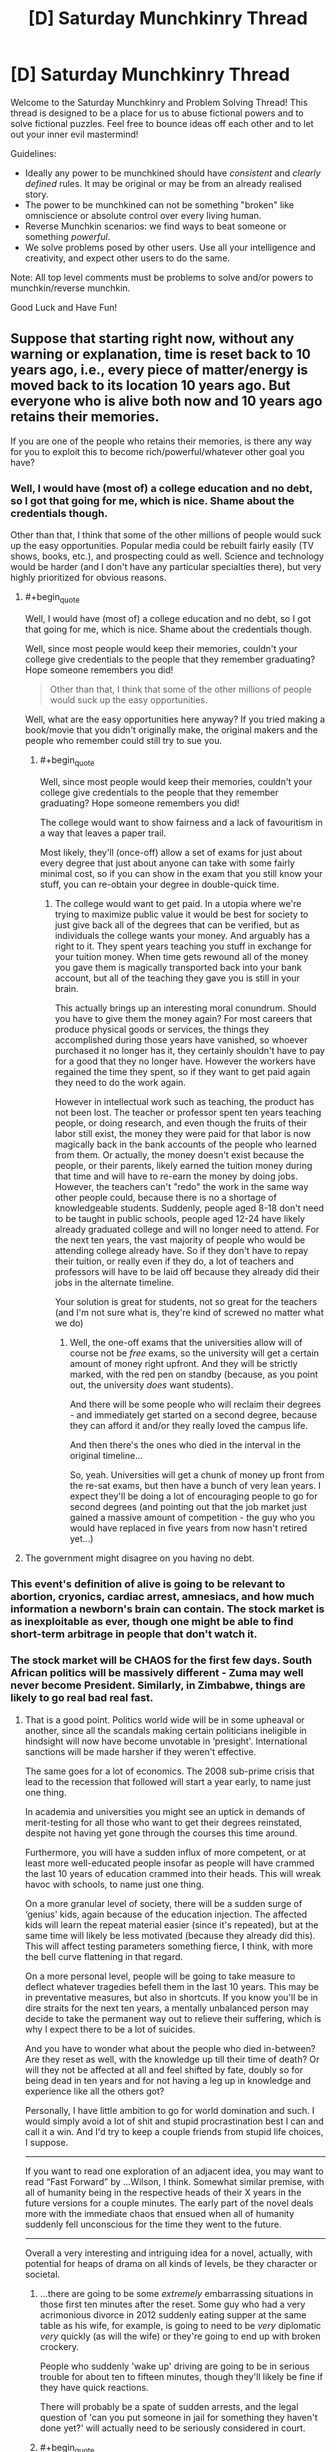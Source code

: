 #+TITLE: [D] Saturday Munchkinry Thread

* [D] Saturday Munchkinry Thread
:PROPERTIES:
:Author: AutoModerator
:Score: 7
:DateUnix: 1512227194.0
:END:
Welcome to the Saturday Munchkinry and Problem Solving Thread! This thread is designed to be a place for us to abuse fictional powers and to solve fictional puzzles. Feel free to bounce ideas off each other and to let out your inner evil mastermind!

Guidelines:

- Ideally any power to be munchkined should have /consistent/ and /clearly defined/ rules. It may be original or may be from an already realised story.
- The power to be munchkined can not be something "broken" like omniscience or absolute control over every living human.
- Reverse Munchkin scenarios: we find ways to beat someone or something /powerful/.
- We solve problems posed by other users. Use all your intelligence and creativity, and expect other users to do the same.

Note: All top level comments must be problems to solve and/or powers to munchkin/reverse munchkin.

Good Luck and Have Fun!


** Suppose that starting right now, without any warning or explanation, time is reset back to 10 years ago, i.e., every piece of matter/energy is moved back to its location 10 years ago. But everyone who is alive both now and 10 years ago retains their memories.

If you are one of the people who retains their memories, is there any way for you to exploit this to become rich/powerful/whatever other goal you have?
:PROPERTIES:
:Author: ShiranaiWakaranai
:Score: 7
:DateUnix: 1512279605.0
:END:

*** Well, I would have (most of) a college education and no debt, so I got that going for me, which is nice. Shame about the credentials though.

Other than that, I think that some of the other millions of people would suck up the easy opportunities. Popular media could be rebuilt fairly easily (TV shows, books, etc.), and prospecting could as well. Science and technology would be harder (and I don't have any particular specialties there), but very highly prioritized for obvious reasons.
:PROPERTIES:
:Author: ulyssessword
:Score: 5
:DateUnix: 1512284145.0
:END:

**** #+begin_quote
  Well, I would have (most of) a college education and no debt, so I got that going for me, which is nice. Shame about the credentials though.
#+end_quote

Well, since most people would keep their memories, couldn't your college give credentials to the people that they remember graduating? Hope someone remembers you did!

#+begin_quote
  Other than that, I think that some of the other millions of people would suck up the easy opportunities.
#+end_quote

Well, what are the easy opportunities here anyway? If you tried making a book/movie that you didn't originally make, the original makers and the people who remember could still try to sue you.
:PROPERTIES:
:Author: ShiranaiWakaranai
:Score: 2
:DateUnix: 1512286126.0
:END:

***** #+begin_quote
  Well, since most people would keep their memories, couldn't your college give credentials to the people that they remember graduating? Hope someone remembers you did!
#+end_quote

The college would want to show fairness and a lack of favouritism in a way that leaves a paper trail.

Most likely, they'll (once-off) allow a set of exams for just about every degree that just about anyone can take with some fairly minimal cost, so if you can show in the exam that you still know your stuff, you can re-obtain your degree in double-quick time.
:PROPERTIES:
:Author: CCC_037
:Score: 5
:DateUnix: 1512293387.0
:END:

****** The college would want to get paid. In a utopia where we're trying to maximize public value it would be best for society to just give back all of the degrees that can be verified, but as individuals the college wants your money. And arguably has a right to it. They spent years teaching you stuff in exchange for your tuition money. When time gets rewound all of the money you gave them is magically transported back into your bank account, but all of the teaching they gave you is still in your brain.

This actually brings up an interesting moral conundrum. Should you have to give them the money again? For most careers that produce physical goods or services, the things they accomplished during those years have vanished, so whoever purchased it no longer has it, they certainly shouldn't have to pay for a good that they no longer have. However the workers have regained the time they spent, so if they want to get paid again they need to do the work again.

However in intellectual work such as teaching, the product has not been lost. The teacher or professor spent ten years teaching people, or doing research, and even though the fruits of their labor still exist, the money they were paid for that labor is now magically back in the bank accounts of the people who learned from them. Or actually, the money doesn't exist because the people, or their parents, likely earned the tuition money during that time and will have to re-earn the money by doing jobs. However, the teachers can't "redo" the work in the same way other people could, because there is no a shortage of knowledgeable students. Suddenly, people aged 8-18 don't need to be taught in public schools, people aged 12-24 have likely already graduated college and will no longer need to attend. For the next ten years, the vast majority of people who would be attending college already have. So if they don't have to repay their tuition, or really even if they do, a lot of teachers and professors will have to be laid off because they already did their jobs in the alternate timeline.

Your solution is great for students, not so great for the teachers (and I'm not sure what is, they're kind of screwed no matter what we do)
:PROPERTIES:
:Author: zarraha
:Score: 4
:DateUnix: 1512326233.0
:END:

******* Well, the one-off exams that the universities allow will of course not be /free/ exams, so the university will get a certain amount of money right upfront. And they will be strictly marked, with the red pen on standby (because, as you point out, the university /does/ want students).

And there will be some people who will reclaim their degrees - and immediately get started on a second degree, because they can afford it and/or they really loved the campus life.

And then there's the ones who died in the interval in the original timeline...

So, yeah. Universities will get a chunk of money up front from the re-sat exams, but then have a bunch of very lean years. I expect they'll be doing a lot of encouraging people to go for second degrees (and pointing out that the job market just gained a massive amount of competition - the guy who you would have replaced in five years from now hasn't retired yet...)
:PROPERTIES:
:Author: CCC_037
:Score: 2
:DateUnix: 1512326710.0
:END:


**** The government might disagree on you having no debt.
:PROPERTIES:
:Author: Gurkenglas
:Score: 2
:DateUnix: 1512320456.0
:END:


*** This event's definition of alive is going to be relevant to abortion, cryonics, cardiac arrest, amnesiacs, and how much information a newborn's brain can contain. The stock market is as inexploitable as ever, though one might be able to find short-term arbitrage in people that don't watch it.
:PROPERTIES:
:Author: Gurkenglas
:Score: 5
:DateUnix: 1512320414.0
:END:


*** The stock market will be CHAOS for the first few days. South African politics will be massively different - Zuma may well never become President. Similarly, in Zimbabwe, things are likely to go real bad real fast.
:PROPERTIES:
:Author: CCC_037
:Score: 3
:DateUnix: 1512285645.0
:END:

**** That is a good point. Politics world wide will be in some upheaval or another, since all the scandals making certain politicians ineligible in hindsight will now have become unvotable in ‘presight'. International sanctions will be made harsher if they weren't effective.

The same goes for a lot of economics. The 2008 sub-prime crisis that lead to the recession that followed will start a year early, to name just one thing.

In academia and universities you might see an uptick in demands of merit-testing for all those who want to get their degrees reinstated, despite not having yet gone through the courses this time around.

Furthermore, you will have a sudden influx of more competent, or at least more well-educated people insofar as people will have crammed the last 10 years of education crammed into their heads. This will wreak havoc with schools, to name just one thing.

On a more granular level of society, there will be a sudden surge of ‘genius' kids, again because of the education injection. The affected kids will learn the repeat material easier (since it's repeated), but at the same time will likely be less motivated (because they already did this). This will affect testing parameters something fierce, I think, with more the bell curve flattening in that regard.

On a more personal level, people will be going to take measure to deflect whatever tragedies befell them in the last 10 years. This may be in preventative measures, but also in shortcuts. If you know you'll be in dire straits for the next ten years, a mentally unbalanced person may decide to take the permanent way out to relieve their suffering, which is why I expect there to be a lot of suicides.

And you have to wonder what about the people who died in-between? Are they reset as well, with the knowledge up till their time of death? Or will they not be affected at all and feel shifted by fate, doubly so for being dead in ten years and for not having a leg up in knowledge and experience like all the others got?

Personally, I have little ambition to go for world domination and such. I would simply avoid a lot of shit and stupid procrastination best I can and call it a win. And I'd try to keep a couple friends from stupid life choices, I suppose.

--------------

If you want to read one exploration of an adjacent idea, you may want to read “Fast Forward” by ...Wilson, I think. Somewhat similar premise, with all of humanity being in the respective heads of their X years in the future versions for a couple minutes. The early part of the novel deals more with the immediate chaos that ensued when all of humanity suddenly fell unconscious for the time they went to the future.

--------------

Overall a very interesting and intriguing idea for a novel, actually, with potential for heaps of drama on all kinds of levels, be they character or societal.
:PROPERTIES:
:Author: Laborbuch
:Score: 8
:DateUnix: 1512292956.0
:END:

***** ...there are going to be some /extremely/ embarrassing situations in those first ten minutes after the reset. Some guy who had a very acrimonious divorce in 2012 suddenly eating supper at the same table as his wife, for example, is going to need to be /very/ diplomatic /very/ quickly (as will the wife) or they're going to end up with broken crockery.

People who suddenly 'wake up' driving are going to be in serious trouble for about ten to fifteen minutes, though they'll likely be fine if they have quick reactions.

There will probably be a spate of sudden arrests, and the legal question of 'can you put someone in jail for something they haven't done yet?' will actually need to be seriously considered in court.
:PROPERTIES:
:Author: CCC_037
:Score: 6
:DateUnix: 1512295438.0
:END:


***** #+begin_quote
  Politics world wide will be in some upheaval or another, since all the scandals making certain politicians ineligible in hindsight will now have become unvotable in ‘presight'. International sanctions will be made harsher if they weren't effective.
#+end_quote

There's going to be an immediate conflict between the world leaders who were in power 10 years ago and the ones that are in power now.

E.g. Donald Trump and his supporters will argue that magical forces re-winding time don't change the fact that Trump was elected President and everyone in the country knows it. Meanwhile his opponents (likely bolstered by those who think this is a sign from God or whatever) will argue that it's /verifiably/ 2007, and every record on Earth shows George Bush is the POTUS with almost a year still to go in his presidency.

There will be a lot of arguing over the legal definition of "year".
:PROPERTIES:
:Author: MugaSofer
:Score: 4
:DateUnix: 1512346553.0
:END:

****** At the same time there will be finger pointing towards the whole russia thing(s), emails, et cetera. I expect politics will become a clusterfuck in degrading proportions from top to bottom, simply because of the investment of people in it.

[[/u/ShiranaiWakaranai]], would in your scenario basically the old brain fully rewritten, including chemical imbalances and acquired neural structural changes (minus the age deficit?), or would it simply be a magical memory download? I'm wondering, since just having new information won't necessarily be enough for people to change their worldview (latter case), but if the person with the changed worldview is suddenly in its former body... well, that's a slightly different scenario.

The imperfect transplication, the pure memory dump that is, without the changes in worldview and experience and personal growth, would harbour more potential for conflict I'd think.
:PROPERTIES:
:Author: Laborbuch
:Score: 1
:DateUnix: 1512376580.0
:END:

******* I didn't really consider the scenario to that level of detail. In my head, people simply blinked and found themselves in their bodies 10 years ago. They would feel like they time traveled back 10 years, rather than feeling like they gained memories from some future version of themselves. So if they have new worldviews, they keep those new worldviews. If they have learned new things, like how to ride a bicycle, they still remember those new things.

But I have no idea how to justify the various chemical differences needed for the physical manifestation of those memories in their brains, other than handwaving it off as "time magic".
:PROPERTIES:
:Author: ShiranaiWakaranai
:Score: 2
:DateUnix: 1512377622.0
:END:

******** That's fine, that was what I was aiming for anyway.

Curiously enough that scenario would still have then proof positive of time travel in some capacity, and of our understanding of physics being a bit more lacking than we previously thought ;)

In a story I personally wouldn't pay any attention to the cause of the event in any case. The inciting incident hasn't to be explained, merely exploited.
:PROPERTIES:
:Author: Laborbuch
:Score: 1
:DateUnix: 1512378590.0
:END:


***** #+begin_quote
  Politics world wide will be in some upheaval or another, since all the scandals making certain politicians ineligible in hindsight will now have become unvotable in ‘presight'.
#+end_quote

Suddenly this time reset feels very tantalizing. XD

#+begin_quote
  The 2008 sub-prime crisis that lead to the recession that followed will start a year early, to name just one thing.
#+end_quote

And now it's not :(. Damn economics.

#+begin_quote
  On a more granular level of society, there will be a sudden surge of ‘genius' kids, again because of the education injection. The affected kids will learn the repeat material easier (since it's repeated), but at the same time will likely be less motivated (because they already did this).
#+end_quote

Couldn't students just skip 10 grades ahead? I mean, it would probably be pretty tedious sorting out who gets to advance how many grades, since some people may have been held back or dropped out or died and so shouldn't be advanced 10 grades, but overall it should be doable...

#+begin_quote
  And you have to wonder what about the people who died in-between? Are they reset as well, with the knowledge up till their time of death? Or will they not be affected at all and feel shifted by fate, doubly so for being dead in ten years and for not having a leg up in knowledge and experience like all the others got?
#+end_quote

In this scenario no. Anyone who isn't alive now doesn't get a memory transfer. Same for anyone who was conceived within the last 10 years. You have to be alive both now and 10 years ago.

Though on the plus side, if you died within the last 10 years, and time reset back to the point when you're alive, isn't that incredibly lucky for you? Most people just got some extra knowledge, you get to literally cheat death. Ask people what killed you and avoid it this time.

Unless it's unavoidable, like a terminal illness you already have, in which case RIP. :(

#+begin_quote
  you may want to read “Fast Forward” by ...Wilson,
#+end_quote

Oh yeah someone recommended this to me a while back, I kinda forgot about it until now. It seems fairly interesting.

#+begin_quote
  Overall a very interesting and intriguing idea for a novel, actually, with potential for heaps of drama on all kinds of levels, be they character or societal.
#+end_quote

I so wish I had the writing ability to do this. Like [[/u/CCC_037]] suggested, just the divorces alone would be dramatic chaos. Especially if the divorce was because of something like a child dying/miscarriage, yet the child is alive and healthy now...
:PROPERTIES:
:Author: ShiranaiWakaranai
:Score: 3
:DateUnix: 1512299701.0
:END:

****** #+begin_quote
  Anyone who isn't alive now doesn't get a memory transfer. Same for anyone who was conceived within the last 10 years.
#+end_quote

What about someone conceived but not yet born? There's a nine-month gap in there, no doubt /someone/ will be exactly the right age...

And what about children who were nine years old pre-reset? Can they even be born again, or would one merely get a sibling for them?

#+begin_quote
  Though on the plus side, if you died within the last 10 years, and time reset back to the point when you're alive, isn't that incredibly lucky for you? Most people just got some extra knowledge, you get to literally cheat death. Ask people what killed you and avoid it this time.
#+end_quote

If it's more than six months away, it almost certainly won't happen the same way again - too much will change.

#+begin_quote
  Like [[/u/CCC_037]] suggested, just the divorces alone would be dramatic chaos. Especially if the divorce was because of something like a child dying/miscarriage, yet the child is alive and healthy now...
#+end_quote

"You cheated on me with that hussy!"

"No I didn't! Yet! I mean, you can't divorce me based on something I haven't done!"

"Is THAT your excuse?"

"Well - no, wait, wait, dear, put down the vase, dear, we can discuss this like rational adults -"
:PROPERTIES:
:Author: CCC_037
:Score: 3
:DateUnix: 1512300619.0
:END:


***** #+begin_quote
  And you have to wonder what about the people who died in-between? Are they reset as well, with the knowledge up till their time of death? Or will they not be affected at all and feel shifted by fate, doubly so for being dead in ten years and for not having a leg up in knowledge and experience like all the others got?
#+end_quote

From the OP, you have to be alive at both points to keep your memory. So basically, everyone currently living that's above the age of then retains their memories.
:PROPERTIES:
:Author: GaBeRockKing
:Score: 1
:DateUnix: 1512447689.0
:END:


*** Honestly, I think this would, by and large, be a huge gift. It'll be (a bit less than) ten extra years of life for everyone affected. Excepting the people who died in the interim (who will be extraordinarily confused) to everyone else it's still basically 2017. Our technology's taken a bit of a hit, and records from the intervening time will obviously have disappeared, but across scientists and academics, we'll retain much of the information we've learnt in the interim, as well as much of our worldview. There would be significant upheaval with our legal system, but such change would be temporary. Meanwhile, by the time we got around to 2017 again, the world's technology base would look more like 2023/2024 or so.

From a more personal perspective, it would suck incredibly hard for all the young adults now in child or teenager bodies, and especially for those who have since broken ties with their families for one reason or another. It would be quite the tragedy for all the children younger than ten to be effectively "killed". I predict a rash of suicides and sexual abuse cases in the immediate aftermath. That being said, the issues caused by legislation (not being considered a legal adult) can be solved with legislation, and while certainly a lot of people will be in a lot of pain, I'm perhaps naive in thinking that for most people, there would only be a few years of true suck, and after that they'd regain most of their autonomy.

In terms of exploiting the situation, outside of edge cases involving taking advantage of the relative chaos in the early months, I think it's largely dependent on your own initial conditions. I think most people would basically end up just making a few better health decisions.

Oh, and also climate change would be delayed by 10 years, and with the massive boost to solar panel/wind turbine technology, even without the documentation, the time skip would end up being pretty great for the environment.

edit: now that I think about this, it would make a fantastic writing prompt. Post it there and see how it works out! Send me a link and I'll try and write something.
:PROPERTIES:
:Author: GaBeRockKing
:Score: 2
:DateUnix: 1512448561.0
:END:
